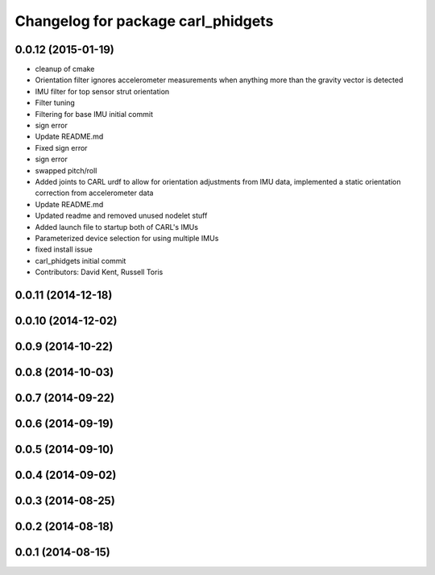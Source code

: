 ^^^^^^^^^^^^^^^^^^^^^^^^^^^^^^^^^^^
Changelog for package carl_phidgets
^^^^^^^^^^^^^^^^^^^^^^^^^^^^^^^^^^^

0.0.12 (2015-01-19)
-------------------
* cleanup of cmake
* Orientation filter ignores accelerometer measurements when anything more than the gravity vector is detected
* IMU filter for top sensor strut orientation
* Filter tuning
* Filtering for base IMU initial commit
* sign error
* Update README.md
* Fixed sign error
* sign error
* swapped pitch/roll
* Added joints to CARL urdf to allow for orientation adjustments from IMU data, implemented a static orientation correction from accelerometer data
* Update README.md
* Updated readme and removed unused nodelet stuff
* Added launch file to startup both of CARL's IMUs
* Parameterized device selection for using multiple IMUs
* fixed install issue
* carl_phidgets initial commit
* Contributors: David Kent, Russell Toris

0.0.11 (2014-12-18)
-------------------

0.0.10 (2014-12-02)
-------------------

0.0.9 (2014-10-22)
------------------

0.0.8 (2014-10-03)
------------------

0.0.7 (2014-09-22)
------------------

0.0.6 (2014-09-19)
------------------

0.0.5 (2014-09-10)
------------------

0.0.4 (2014-09-02)
------------------

0.0.3 (2014-08-25)
------------------

0.0.2 (2014-08-18)
------------------

0.0.1 (2014-08-15)
------------------
